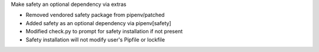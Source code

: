 Make safety an optional dependency via extras

- Removed vendored safety package from pipenv/patched
- Added safety as an optional dependency via pipenv[safety]
- Modified check.py to prompt for safety installation if not present
- Safety installation will not modify user's Pipfile or lockfile
